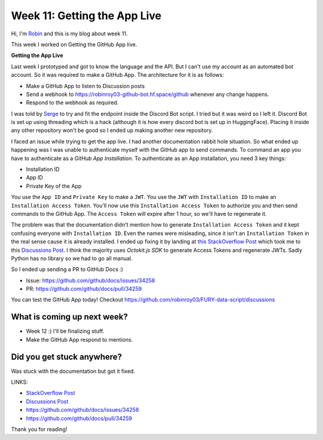 Week 11: Getting the App Live
=============================

.. post:: Aug 17 2024
    :author: Robin Roy
    :tags: google
    :category: gsoc

Hi, I'm `Robin <https://github.com/robinroy03>`_ and this is my blog about week 11.

This week I worked on Getting the GitHub App live.


**Getting the App Live**

Last week I prototyped and got to know the language and the API. But I can't use my account as an automated bot account. So it was required to make a GitHub App. The architecture for it is as follows:

- Make a GitHub App to listen to Discussion posts
- Send a webhook to https://robinroy03-github-bot.hf.space/github whenever any change happens.
- Respond to the webhook as required.

I was told by `Serge <https://github.com/skoudoro>`_ to try and fit the endpoint inside the Discord Bot script. I tried but it was weird so I left it. Discord Bot is set up using threading which is a hack (although it is how every discord bot is set up in HuggingFace). Placing it inside any other repository won't be good so I ended up making another new repository.

I faced an issue while trying to get the app live. I had another documentation rabbit hole situation. So what ended up happening was I was unable to authenticate myself with the GitHub app to send commands. To command an app you have to authenticate as a `GitHub App Installation`. To authenticate as an App installation, you need 3 key things:

- Installation ID
- App ID
- Private Key of the App

You use the ``App ID`` and ``Private Key`` to make a ``JWT``. You use the ``JWT`` with ``Installation ID`` to make an ``Installation Access Token``. You'll now use this ``Installation Access Token`` to authorize you and then send commands to the GitHub App. The ``Access Token`` will expire after 1 hour, so we'll have to regenerate it.

The problem was that the documentation didn't mention how to generate ``Installation Access Token`` and it kept confusing everyone with ``Installation ID``. Even the names were misleading, since it isn't an ``Installation Token`` in the real sense cause it is already installed. I ended up fixing it by landing at `this StackOverflow Post <https://stackoverflow.com/questions/77325437/how-do-i-get-an-github-app-installation-token-to-authenticate-cloning-a-reposito>`_ which took me to this `Discussions Post <https://github.com/orgs/community/discussions/48186>`_. I think the majority uses `Octokit.js SDK` to generate Access Tokens and regenerate JWTs. Sadly Python has no library so we had to go all manual.

So I ended up sending a PR to GitHub Docs :)

- Issue: https://github.com/github/docs/issues/34258
- PR: https://github.com/github/docs/pull/34259


You can test the GitHub App today! Checkout https://github.com/robinroy03/FURY-data-script/discussions


What is coming up next week?
----------------------------

- Week 12 :) I'll be finalizing stuff.
- Make the GitHub App respond to mentions.


Did you get stuck anywhere?
---------------------------

Was stuck with the documentation but got it fixed.


LINKS:

- `StackOverflow Post <https://stackoverflow.com/questions/77325437/how-do-i-get-an-github-app-installation-token-to-authenticate-cloning-a-reposito>`_
- `Discussions Post <https://github.com/orgs/community/discussions/48186>`_
- https://github.com/github/docs/issues/34258
- https://github.com/github/docs/pull/34259

Thank you for reading!
